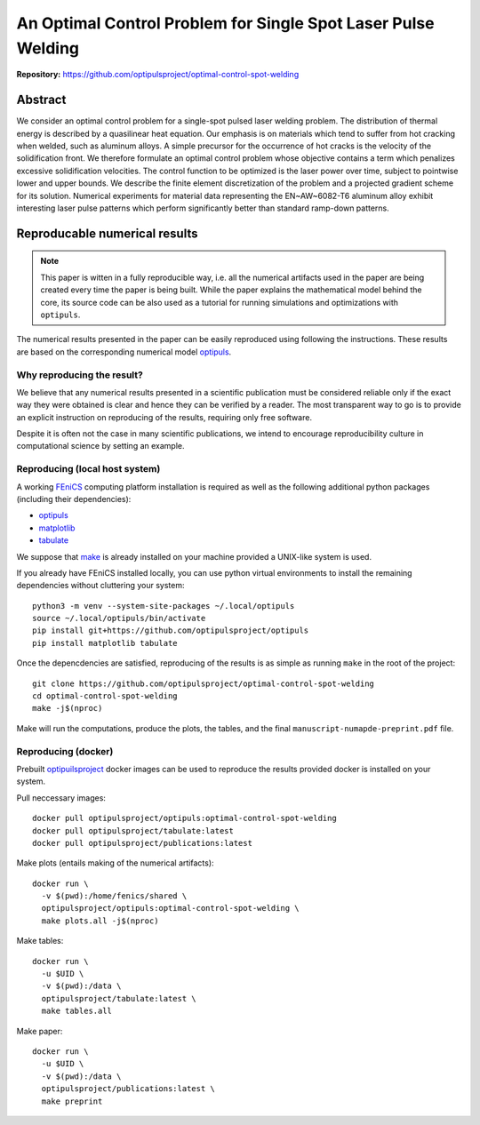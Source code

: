 An Optimal Control Problem for Single Spot Laser Pulse Welding
==============================================================

**Repository:** https://github.com/optipulsproject/optimal-control-spot-welding


Abstract
--------

We consider an optimal control problem for a single-spot pulsed laser welding problem.
The distribution of thermal energy is described by a quasilinear heat equation.
Our emphasis is on materials which tend to suffer from hot cracking when welded, such as aluminum alloys.
A simple precursor for the occurrence of hot cracks is the velocity of the solidification front.
We therefore formulate an optimal control problem whose objective contains a term which penalizes excessive solidification velocities.
The control function to be optimized is the laser power over time, subject to pointwise lower and upper bounds.
We describe the finite element discretization of the problem and a projected gradient scheme for its solution.
Numerical experiments for material data representing the EN~AW~6082-T6 aluminum alloy exhibit interesting laser pulse patterns which perform significantly better than standard ramp-down patterns.


.. _paper-reproduce:

Reproducable numerical results
------------------------------

.. note::

	This paper is witten in a fully reproducible way, i.e. all the numerical artifacts used in the paper are being created every time the paper is being built. While the paper explains the mathematical model behind the core, its source code can be also used as a tutorial for running simulations and optimizations with ``optipuls``.

The numerical results presented in the paper can be easily reproduced using following the instructions. These results are based on the corresponding numerical model `optipuls <https://github.com/optipulsproject/optipuls>`_.


Why reproducing the result?
^^^^^^^^^^^^^^^^^^^^^^^^^^^

We believe that any numerical results presented in a scientific publication must be considered reliable only if the exaсt way they were obtained is clear and hence they can be verified by a reader. The most transparent way to go is to provide an explicit instruction on reproducing of the results, requiring only free software.

Despite it is often not the case in many scientific publications, we intend to encourage reproducibility culture in computational science by setting an example.


Reproducing (local host system)
^^^^^^^^^^^^^^^^^^^^^^^^^^^^^^^

A working FEniCS_ computing platform installation is required as well as the following additional python packages (including their dependencies):

.. _FEniCS: https://fenicsproject.org/

- `optipuls <https://github.com/optipulsproject/optipuls>`_
- `matplotlib <https://pypi.org/project/matplotlib/>`_
- `tabulate <https://pypi.org/project/tabulate/>`_

We suppose that `make <https://www.gnu.org/software/make/>`_ is already installed on your machine provided a UNIX-like system is used.

If you already have FEniCS installed locally, you can use python virtual environments to install the remaining dependencies without cluttering your system::

	python3 -m venv --system-site-packages ~/.local/optipuls
	source ~/.local/optipuls/bin/activate
	pip install git+https://github.com/optipulsproject/optipuls
	pip install matplotlib tabulate


Once the depencdencies are satisfied, reproducing of the results is as simple as running ``make`` in the root of the project::

	git clone https://github.com/optipulsproject/optimal-control-spot-welding
	cd optimal-control-spot-welding
	make -j$(nproc)

Make will run the computations, produce the plots, the tables, and the final ``manuscript-numapde-preprint.pdf`` file.


Reproducing (docker)
^^^^^^^^^^^^^^^^^^^^

Prebuilt `optipuilsproject <https://hub.docker.com/orgs/optipulsproject>`_ docker images can be used to reproduce the results provided docker is installed on your system.

Pull neccessary images::

	docker pull optipulsproject/optipuls:optimal-control-spot-welding
	docker pull optipulsproject/tabulate:latest
	docker pull optipulsproject/publications:latest

Make plots (entails making of the numerical artifacts)::

	docker run \
	  -v $(pwd):/home/fenics/shared \
	  optipulsproject/optipuls:optimal-control-spot-welding \
	  make plots.all -j$(nproc)

Make tables::

	docker run \
	  -u $UID \
	  -v $(pwd):/data \
	  optipulsproject/tabulate:latest \
	  make tables.all

Make paper::

	docker run \
	  -u $UID \
	  -v $(pwd):/data \
	  optipulsproject/publications:latest \
	  make preprint
